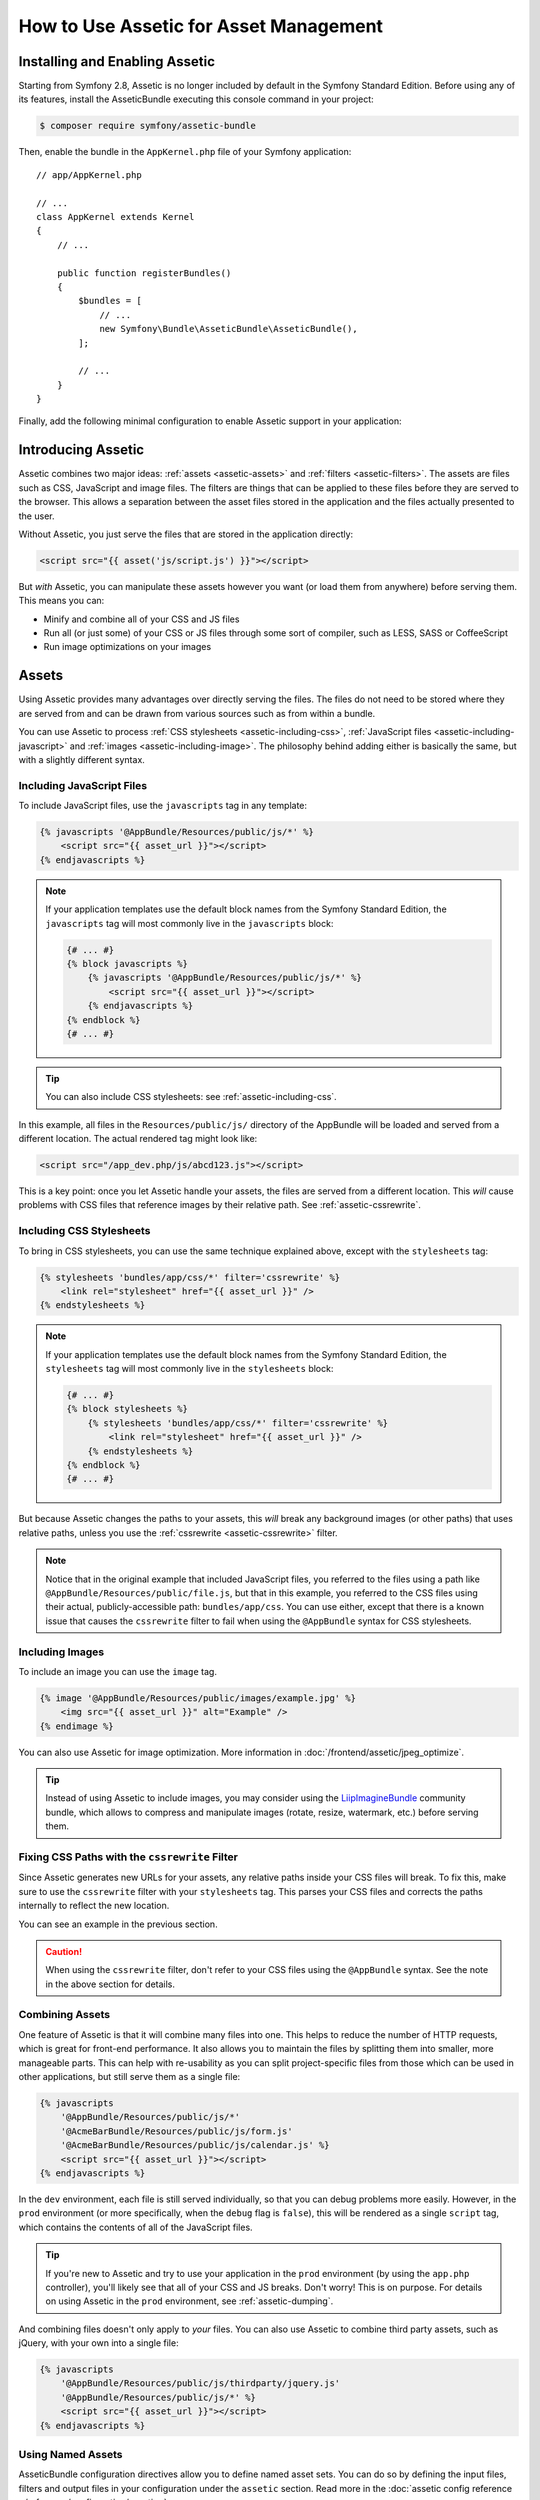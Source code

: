 .. index::
   single: Assetic; Introduction

How to Use Assetic for Asset Management
=======================================

Installing and Enabling Assetic
-------------------------------

Starting from Symfony 2.8, Assetic is no longer included by default in the
Symfony Standard Edition. Before using any of its features, install the
AsseticBundle executing this console command in your project:

.. code-block:: bash

    $ composer require symfony/assetic-bundle

Then, enable the bundle in the ``AppKernel.php`` file of your Symfony application::

    // app/AppKernel.php

    // ...
    class AppKernel extends Kernel
    {
        // ...

        public function registerBundles()
        {
            $bundles = [
                // ...
                new Symfony\Bundle\AsseticBundle\AsseticBundle(),
            ];

            // ...
        }
    }

Finally, add the following minimal configuration to enable Assetic support in
your application:

.. configuration-block::

    .. code-block:: yaml

        # app/config/config.yml
        assetic:
            debug:          '%kernel.debug%'
            use_controller: '%kernel.debug%'
            filters:
                cssrewrite: ~

        # ...

    .. code-block:: xml

        <!-- app/config/config.xml -->
        <?xml version="1.0" encoding="UTF-8" ?>
        <container xmlns="http://symfony.com/schema/dic/services"
            xmlns:xsi="http://www.w3.org/2001/XMLSchema-instance"
            xmlns:assetic="http://symfony.com/schema/dic/assetic"
            xsi:schemaLocation="http://symfony.com/schema/dic/services
                http://symfony.com/schema/dic/services/services-1.0.xsd
                http://symfony.com/schema/dic/assetic
                http://symfony.com/schema/dic/assetic/assetic-1.0.xsd">

            <assetic:config debug="%kernel.debug%" use-controller="%kernel.debug%">
                <assetic:filters cssrewrite="null" />
            </assetic:config>

            <!-- ... -->
        </container>

    .. code-block:: php

        // app/config/config.php
        $container->loadFromExtension('assetic', [
            'debug' => '%kernel.debug%',
            'use_controller' => '%kernel.debug%',
            'filters' => [
                'cssrewrite' => null,
            ],
            // ...
        ]);

        // ...

Introducing Assetic
-------------------

Assetic combines two major ideas: :ref:`assets <assetic-assets>` and
:ref:`filters <assetic-filters>`. The assets are files such as CSS,
JavaScript and image files. The filters are things that can be applied to
these files before they are served to the browser. This allows a separation
between the asset files stored in the application and the files actually presented
to the user.

Without Assetic, you just serve the files that are stored in the application
directly:

.. code-block:: html+twig

    <script src="{{ asset('js/script.js') }}"></script>

But *with* Assetic, you can manipulate these assets however you want (or
load them from anywhere) before serving them. This means you can:

* Minify and combine all of your CSS and JS files

* Run all (or just some) of your CSS or JS files through some sort of compiler,
  such as LESS, SASS or CoffeeScript

* Run image optimizations on your images

.. _assetic-assets:

Assets
------

Using Assetic provides many advantages over directly serving the files.
The files do not need to be stored where they are served from and can be
drawn from various sources such as from within a bundle.

You can use Assetic to process :ref:`CSS stylesheets <assetic-including-css>`,
:ref:`JavaScript files <assetic-including-javascript>` and
:ref:`images <assetic-including-image>`. The philosophy
behind adding either is basically the same, but with a slightly different syntax.

.. _assetic-including-javascript:

Including JavaScript Files
~~~~~~~~~~~~~~~~~~~~~~~~~~

To include JavaScript files, use the ``javascripts`` tag in any template:

.. code-block:: html+twig

    {% javascripts '@AppBundle/Resources/public/js/*' %}
        <script src="{{ asset_url }}"></script>
    {% endjavascripts %}

.. note::

    If your application templates use the default block names from the Symfony
    Standard Edition, the ``javascripts`` tag will most commonly live in the
    ``javascripts`` block:

    .. code-block:: html+twig

        {# ... #}
        {% block javascripts %}
            {% javascripts '@AppBundle/Resources/public/js/*' %}
                <script src="{{ asset_url }}"></script>
            {% endjavascripts %}
        {% endblock %}
        {# ... #}

.. tip::

    You can also include CSS stylesheets: see :ref:`assetic-including-css`.

In this example, all files in the ``Resources/public/js/`` directory of the
AppBundle will be loaded and served from a different location. The actual
rendered tag might look like:

.. code-block:: html

    <script src="/app_dev.php/js/abcd123.js"></script>

This is a key point: once you let Assetic handle your assets, the files are
served from a different location. This *will* cause problems with CSS files
that reference images by their relative path. See :ref:`assetic-cssrewrite`.

.. _assetic-including-css:

Including CSS Stylesheets
~~~~~~~~~~~~~~~~~~~~~~~~~

To bring in CSS stylesheets, you can use the same technique explained above,
except with the ``stylesheets`` tag:

.. code-block:: html+twig

    {% stylesheets 'bundles/app/css/*' filter='cssrewrite' %}
        <link rel="stylesheet" href="{{ asset_url }}" />
    {% endstylesheets %}

.. note::

    If your application templates use the default block names from the Symfony
    Standard Edition, the ``stylesheets`` tag will most commonly live in the
    ``stylesheets`` block:

    .. code-block:: html+twig

        {# ... #}
        {% block stylesheets %}
            {% stylesheets 'bundles/app/css/*' filter='cssrewrite' %}
                <link rel="stylesheet" href="{{ asset_url }}" />
            {% endstylesheets %}
        {% endblock %}
        {# ... #}

But because Assetic changes the paths to your assets, this *will* break any
background images (or other paths) that uses relative paths, unless you use
the :ref:`cssrewrite <assetic-cssrewrite>` filter.

.. note::

    Notice that in the original example that included JavaScript files, you
    referred to the files using a path like ``@AppBundle/Resources/public/file.js``,
    but that in this example, you referred to the CSS files using their actual,
    publicly-accessible path: ``bundles/app/css``. You can use either, except
    that there is a known issue that causes the ``cssrewrite`` filter to fail
    when using the ``@AppBundle`` syntax for CSS stylesheets.

.. _assetic-including-image:

Including Images
~~~~~~~~~~~~~~~~

To include an image you can use the ``image`` tag.

.. code-block:: html+twig

    {% image '@AppBundle/Resources/public/images/example.jpg' %}
        <img src="{{ asset_url }}" alt="Example" />
    {% endimage %}

You can also use Assetic for image optimization. More information in
:doc:`/frontend/assetic/jpeg_optimize`.

.. tip::

    Instead of using Assetic to include images, you may consider using the
    `LiipImagineBundle`_ community bundle, which allows to compress and
    manipulate images (rotate, resize, watermark, etc.) before serving them.

.. _assetic-cssrewrite:

Fixing CSS Paths with the ``cssrewrite`` Filter
~~~~~~~~~~~~~~~~~~~~~~~~~~~~~~~~~~~~~~~~~~~~~~~

Since Assetic generates new URLs for your assets, any relative paths inside
your CSS files will break. To fix this, make sure to use the ``cssrewrite``
filter with your ``stylesheets`` tag. This parses your CSS files and corrects
the paths internally to reflect the new location.

You can see an example in the previous section.

.. caution::

    When using the ``cssrewrite`` filter, don't refer to your CSS files using
    the ``@AppBundle`` syntax. See the note in the above section for details.

Combining Assets
~~~~~~~~~~~~~~~~

One feature of Assetic is that it will combine many files into one. This helps
to reduce the number of HTTP requests, which is great for front-end performance.
It also allows you to maintain the files by splitting them into smaller, more
manageable parts. This can help with re-usability as you can split project-specific
files from those which can be used in other applications, but still serve them as a
single file:

.. code-block:: html+twig

    {% javascripts
        '@AppBundle/Resources/public/js/*'
        '@AcmeBarBundle/Resources/public/js/form.js'
        '@AcmeBarBundle/Resources/public/js/calendar.js' %}
        <script src="{{ asset_url }}"></script>
    {% endjavascripts %}

In the ``dev`` environment, each file is still served individually, so that
you can debug problems more easily. However, in the ``prod`` environment
(or more specifically, when the ``debug`` flag is ``false``), this will be
rendered as a single ``script`` tag, which contains the contents of all of
the JavaScript files.

.. tip::

    If you're new to Assetic and try to use your application in the ``prod``
    environment (by using the ``app.php`` controller), you'll likely see
    that all of your CSS and JS breaks. Don't worry! This is on purpose.
    For details on using Assetic in the ``prod`` environment, see :ref:`assetic-dumping`.

And combining files doesn't only apply to *your* files. You can also use Assetic to
combine third party assets, such as jQuery, with your own into a single file:

.. code-block:: html+twig

    {% javascripts
        '@AppBundle/Resources/public/js/thirdparty/jquery.js'
        '@AppBundle/Resources/public/js/*' %}
        <script src="{{ asset_url }}"></script>
    {% endjavascripts %}

Using Named Assets
~~~~~~~~~~~~~~~~~~

AsseticBundle configuration directives allow you to define named asset sets.
You can do so by defining the input files, filters and output files in your
configuration under the ``assetic`` section. Read more in the
:doc:`assetic config reference </reference/configuration/assetic>`.

.. configuration-block::

    .. code-block:: yaml

        # app/config/config.yml
        assetic:
            assets:
                jquery_and_ui:
                    inputs:
                        - '@AppBundle/Resources/public/js/thirdparty/jquery.js'
                        - '@AppBundle/Resources/public/js/thirdparty/jquery.ui.js'

    .. code-block:: xml

        <!-- app/config/config.xml -->
        <?xml version="1.0" encoding="UTF-8"?>
        <container xmlns="http://symfony.com/schema/dic/services"
            xmlns:assetic="http://symfony.com/schema/dic/assetic"
            xmlns:xsi="http://www.w3.org/2001/XMLSchema-instance"
            xsi:schemaLocation="http://symfony.com/schema/dic/services
                http://symfony.com/schema/dic/services/services-1.0.xsd
                http://symfony.com/schema/dic/assetic
                http://symfony.com/schema/dic/assetic/assetic-1.0.xsd">

            <assetic:config>
                <assetic:asset name="jquery_and_ui">
                    <assetic:input>@AppBundle/Resources/public/js/thirdparty/jquery.js</assetic:input>
                    <assetic:input>@AppBundle/Resources/public/js/thirdparty/jquery.ui.js</assetic:input>
                </assetic:asset>
            </assetic:config>
        </container>

    .. code-block:: php

        // app/config/config.php
        $container->loadFromExtension('assetic', [
            'assets' => [
                'jquery_and_ui' => [
                    'inputs' => [
                        '@AppBundle/Resources/public/js/thirdparty/jquery.js',
                        '@AppBundle/Resources/public/js/thirdparty/jquery.ui.js',
                    ],
                ],
            ],
        ]);

After you have defined the named assets, you can reference them in your templates
with the ``@named_asset`` notation:

.. code-block:: html+twig

    {% javascripts
        '@jquery_and_ui'
        '@AppBundle/Resources/public/js/*' %}
        <script src="{{ asset_url }}"></script>
    {% endjavascripts %}

.. _assetic-filters:

Filters
-------

Once they're managed by Assetic, you can apply filters to your assets before
they are served. This includes filters that compress the output of your assets
for smaller file sizes (and better frontend optimization). Other filters
can compile CoffeeScript files to JavaScript and process SASS into CSS.
In fact, Assetic has a long list of available filters.

Many of the filters do not do the work directly, but use existing third-party
libraries to do the heavy-lifting. This means that you'll often need to install
a third-party library to use a filter. The great advantage of using Assetic
to invoke these libraries (as opposed to using them directly) is that instead
of having to run them manually after you work on the files, Assetic will
take care of this for you and remove this step altogether from your development
and deployment processes.

To use a filter, you first need to specify it in the Assetic configuration.
Adding a filter here doesn't mean it's being used - it just means that it's
available to use (you'll use the filter below).

For example to use the UglifyJS JavaScript minifier the following configuration
should be defined:

.. configuration-block::

    .. code-block:: yaml

        # app/config/config.yml
        assetic:
            filters:
                uglifyjs2:
                    bin: /usr/local/bin/uglifyjs

    .. code-block:: xml

        <!-- app/config/config.xml -->
        <?xml version="1.0" encoding="UTF-8"?>
        <container xmlns="http://symfony.com/schema/dic/services"
            xmlns:assetic="http://symfony.com/schema/dic/assetic"
            xmlns:xsi="http://www.w3.org/2001/XMLSchema-instance"
            xsi:schemaLocation="http://symfony.com/schema/dic/services
                http://symfony.com/schema/dic/services/services-1.0.xsd
                http://symfony.com/schema/dic/assetic
                http://symfony.com/schema/dic/assetic/assetic-1.0.xsd">

            <assetic:config>
                <assetic:filter
                    name="uglifyjs2"
                    bin="/usr/local/bin/uglifyjs" />
            </assetic:config>
        </container>

    .. code-block:: php

        // app/config/config.php
        $container->loadFromExtension('assetic', [
            'filters' => [
                'uglifyjs2' => [
                    'bin' => '/usr/local/bin/uglifyjs',
                ],
            ],
        ]);

Now, to actually *use* the filter on a group of JavaScript files, add it
into your template:

.. code-block:: html+twig

    {% javascripts '@AppBundle/Resources/public/js/*' filter='uglifyjs2' %}
        <script src="{{ asset_url }}"></script>
    {% endjavascripts %}

A more detailed guide about configuring and using Assetic filters as well as
details of Assetic's debug mode can be found in :doc:`/frontend/assetic/uglifyjs`.

Controlling the URL Used
------------------------

If you wish to, you can control the URLs that Assetic produces. This is
done from the template and is relative to the public document root:

.. code-block:: html+twig

    {% javascripts '@AppBundle/Resources/public/js/*' output='js/compiled/main.js' %}
        <script src="{{ asset_url }}"></script>
    {% endjavascripts %}

.. note::

    Symfony provides various cache busting implementations via the
    :ref:`version <reference-framework-assets-version>`,
    :ref:`version_format <reference-assets-version-format>`, and
    :ref:`json_manifest_path <reference-assets-json-manifest-path>`
    configuration options.

.. _assetic-dumping:

Dumping Asset Files
-------------------

In the ``dev`` environment, Assetic generates paths to CSS and JavaScript
files that don't physically exist on your computer. But they render nonetheless
because an internal Symfony controller opens the files and serves back the
content (after running any filters).

This kind of dynamic serving of processed assets is great because it means
that you can immediately see the new state of any asset files you change.
It's also bad, because it can be quite slow. If you're using a lot of filters,
it might be downright frustrating.

Fortunately, Assetic provides a way to dump your assets to real files, instead
of being generated dynamically.

Dumping Asset Files in the ``prod`` Environment
~~~~~~~~~~~~~~~~~~~~~~~~~~~~~~~~~~~~~~~~~~~~~~~

In the ``prod`` environment, your JS and CSS files are represented by a single
tag each. In other words, instead of seeing each JavaScript file you're including
in your source, you'll likely just see something like this:

.. code-block:: html

    <script src="/js/abcd123.js"></script>

Moreover, that file does **not** actually exist, nor is it dynamically rendered
by Symfony (as the asset files are in the ``dev`` environment). This is on
purpose - letting Symfony generate these files dynamically in a production
environment is just too slow.

.. _assetic-dump-prod:

Instead, each time you use your application in the ``prod`` environment (and therefore,
each time you deploy), you should run the following command:

.. code-block:: terminal

    $ php bin/console assetic:dump --env=prod --no-debug

This will physically generate and write each file that you need (e.g. ``/js/abcd123.js``).
If you update any of your assets, you'll need to run this again to regenerate
the file.

Dumping Asset Files in the ``dev`` Environment
~~~~~~~~~~~~~~~~~~~~~~~~~~~~~~~~~~~~~~~~~~~~~~

By default, each asset path generated in the ``dev`` environment is handled
dynamically by Symfony. This has no disadvantage (you can see your changes
immediately), except that assets can load noticeably slow. If you feel like
your assets are loading too slowly, follow this guide.

First, tell Symfony to stop trying to process these files dynamically. Make
the following change in your ``config_dev.yml`` file:

.. configuration-block::

    .. code-block:: yaml

        # app/config/config_dev.yml
        assetic:
            use_controller: false

    .. code-block:: xml

        <!-- app/config/config_dev.xml -->
        <?xml version="1.0" encoding="UTF-8"?>
        <container xmlns="http://symfony.com/schema/dic/services"
            xmlns:assetic="http://symfony.com/schema/dic/assetic"
            xmlns:xsi="http://www.w3.org/2001/XMLSchema-instance"
            xsi:schemaLocation="http://symfony.com/schema/dic/services
                http://symfony.com/schema/dic/services/services-1.0.xsd
                http://symfony.com/schema/dic/assetic
                http://symfony.com/schema/dic/assetic/assetic-1.0.xsd">

            <assetic:config use-controller="false" />
        </container>

    .. code-block:: php

        // app/config/config_dev.php
        $container->loadFromExtension('assetic', [
            'use_controller' => false,
        ]);

Next, since Symfony is no longer generating these assets for you, you'll
need to dump them manually. To do so, run the following command:

.. code-block:: terminal

    $ php bin/console assetic:dump

This physically writes all of the asset files you need for your ``dev``
environment. The big disadvantage is that you need to run this each time
you update an asset. Fortunately, by using the ``assetic:watch`` command,
assets will be regenerated automatically *as they change*:

.. code-block:: terminal

    $ php bin/console assetic:watch

The ``assetic:watch`` command was introduced in AsseticBundle 2.4. In prior
versions, you had to use the ``--watch`` option of the ``assetic:dump``
command for the same behavior.

Since running this command in the ``dev`` environment may generate a bunch
of files, it's usually a good idea to point your generated asset files to
some isolated directory (e.g. ``/js/compiled``), to keep things organized:

.. code-block:: html+twig

    {% javascripts '@AppBundle/Resources/public/js/*' output='js/compiled/main.js' %}
        <script src="{{ asset_url }}"></script>
    {% endjavascripts %}

.. _`LiipImagineBundle`: https://github.com/liip/LiipImagineBundle
